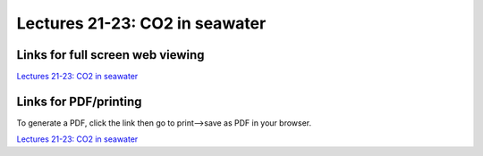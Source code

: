 Lectures 21-23: CO2 in seawater
=====================================================

.. .. raw:: html

..    <div style="text-align: center;">
..        <iframe src="../_static/Lecture21.slides.html?view=scroll" style="width: 100%; height: 700px; border: none;"></iframe>
..    </div>
    

Links for full screen web viewing
------------------------------

`Lectures 21-23: CO2 in seawater <../_static/Lecture21.slides.html>`_


Links for PDF/printing
------------------------

To generate a PDF, click the link then go to print-->save as PDF in your browser.

`Lectures 21-23: CO2 in seawater <../_static/Lecture21.slides.html?print-pdf>`_

